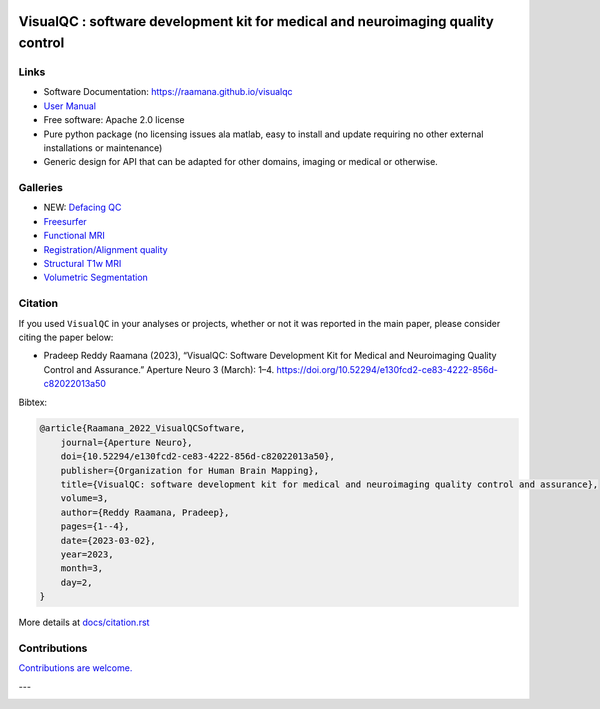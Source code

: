 

.. image:: https://img.shields.io/pypi/v/visualqc.svg
        :target: https://pypi.python.org/pypi/visualqc

.. image:: https://app.codacy.com/project/badge/Grade/c67fbfc899d04f5aacd7a0070aeb704d
        :target: https://www.codacy.com/gh/raamana/visualqc/dashboard?utm_source=github.com&amp;utm_medium=referral&amp;utm_content=raamana/visualqc&amp;utm_campaign=Badge_Grade

.. image:: https://img.shields.io/badge/say-thanks-ff69b4.svg
        :target: https://saythanks.io/to/raamana

==========================================================================================
VisualQC : software development kit for medical and neuroimaging quality control
==========================================================================================

.. image:: docs/vqc_logo_small.png



.. image:: docs/visualqc_poster_comprehensive.png


Links
-------

* Software Documentation: https://raamana.github.io/visualqc
* `User Manual </docs/VisualQC_TrainingManual_v1p4.pdf>`_
* Free software: Apache 2.0 license
* Pure python package (no licensing issues ala matlab, easy to install and update requiring no other external installations or maintenance)
* Generic design for API that can be adapted for other domains, imaging or medical or otherwise.


Galleries
----------

* NEW: `Defacing QC <https://raamana.github.io/visualqc/gallery_defacing.html>`_
* `Freesurfer <https://raamana.github.io/visualqc/gallery_freesurfer.html>`_
* `Functional MRI <https://raamana.github.io/visualqc/gallery_functional_mri.html>`_
* `Registration/Alignment quality <https://raamana.github.io/visualqc/gallery_registration_unimodal.html>`_
* `Structural T1w MRI <https://raamana.github.io/visualqc/gallery_t1_mri.html>`_
* `Volumetric Segmentation <https://raamana.github.io/visualqc/gallery_segmentation_volumetric.html>`_


Citation
--------------

If you used ``VisualQC`` in your analyses or projects, whether or not it was reported in the main paper, please consider citing the paper below:

- Pradeep Reddy Raamana (2023), “VisualQC: Software Development Kit for Medical and Neuroimaging Quality Control and Assurance.” Aperture Neuro 3 (March): 1–4. https://doi.org/10.52294/e130fcd2-ce83-4222-856d-c82022013a50

Bibtex:

.. code-block:: tex

    @article{Raamana_2022_VisualQCSoftware,
    	journal={Aperture Neuro},
    	doi={10.52294/e130fcd2-ce83-4222-856d-c82022013a50},
    	publisher={Organization for Human Brain Mapping},
    	title={VisualQC: software development kit for medical and neuroimaging quality control and assurance},
    	volume=3,
    	author={Reddy Raamana, Pradeep},
    	pages={1--4},
    	date={2023-03-02},
    	year=2023,
    	month=3,
    	day=2,
    }

More details at `<docs/citation.rst>`_

Contributions
--------------

`Contributions are welcome. <CONTRIBUTING.rst>`_

---

.. image:: https://img.shields.io/badge/say-thanks-ff69b4.svg
        :target: https://saythanks.io/to/raamana


